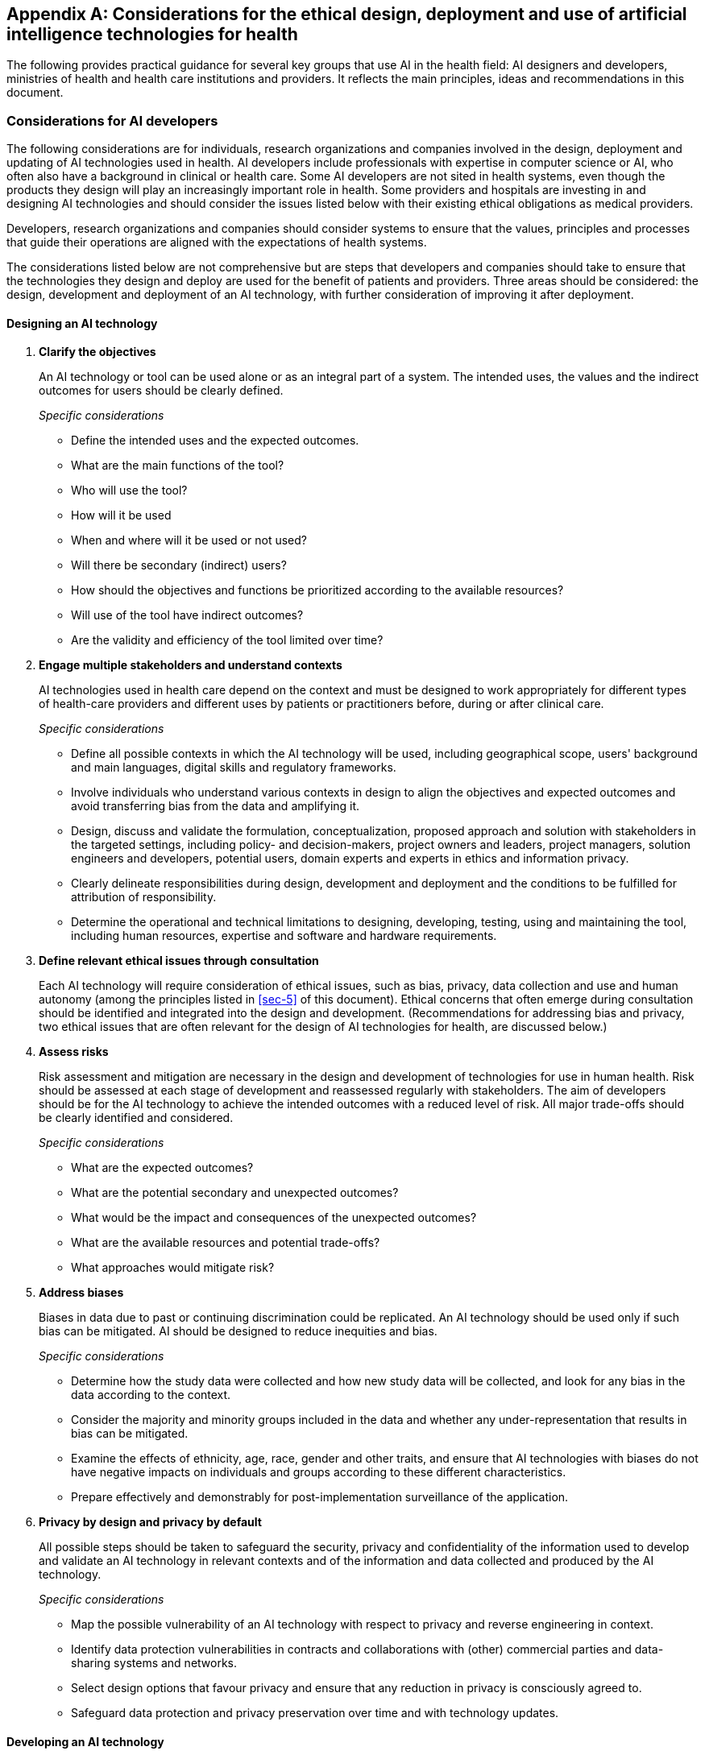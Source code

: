 [[annexA]]
[appendix,obligation=normative]
== Considerations for the ethical design, deployment and use of artificial intelligence technologies for health

The following provides practical guidance for several key groups that use AI in the
health field: AI designers and developers, ministries of health and health care
institutions and providers. It reflects the main principles, ideas and
recommendations in this document.

[[sec-a1]]
=== Considerations for AI developers

The following considerations are for individuals, research organizations and
companies involved in the design, deployment and updating of AI technologies used in
health. AI developers include professionals with expertise in computer science or
AI, who often also have a background in clinical or health care. Some AI developers
are not sited in health systems, even though the products they design will play an
increasingly important role in health. Some providers and hospitals are investing in
and designing AI technologies and should consider the issues listed below with their
existing ethical obligations as medical providers.

Developers, research organizations and companies should consider systems to ensure
that the values, principles and processes that guide their operations are aligned
with the expectations of health systems.

The considerations listed below are not comprehensive but are steps that developers
and companies should take to ensure that the technologies they design and deploy are
used for the benefit of patients and providers. Three areas should be considered:
the design, development and deployment of an AI technology, with further
consideration of improving it after deployment.

[[sec-a1-1]]
==== Designing an AI technology

[class=steps]
. *Clarify the objectives*
+
--
An AI technology or tool can be used alone or as an integral part of a system. The
intended uses, the values and the indirect outcomes for users should be clearly
defined.

_Specific considerations_

* Define the intended uses and the expected outcomes.

* What are the main functions of the tool?

* Who will use the tool?

* How will it be used

* When and where will it be used or not used?

* Will there be secondary (indirect) users?

* How should the objectives and functions be prioritized according to the available
resources?

* Will use of the tool have indirect outcomes?

* Are the validity and efficiency of the tool limited over time?
--

. *Engage multiple stakeholders and understand contexts*
+
--
AI technologies used in health care depend on the context and must be designed to
work appropriately for different types of health-care providers and different uses
by patients or practitioners before, during or after clinical care.

_Specific considerations_

* Define all possible contexts in which the AI technology will be used, including
geographical scope, users' background and main languages, digital skills and
regulatory frameworks.

* Involve individuals who understand various contexts in design to align the
objectives and expected outcomes and avoid transferring bias from the data and
amplifying it.

* Design, discuss and validate the formulation, conceptualization, proposed approach
and solution with stakeholders in the targeted settings, including policy- and
decision-makers, project owners and leaders, project managers, solution engineers
and developers, potential users, domain experts and experts in ethics and
information privacy.

* Clearly delineate responsibilities during design, development and deployment and
the conditions to be fulfilled for attribution of responsibility.

* Determine the operational and technical limitations to designing, developing,
testing, using and maintaining the tool, including human resources, expertise and
software and hardware requirements.
--

. *Define relevant ethical issues through consultation*
+
--
Each AI technology will require consideration of ethical issues, such as bias,
privacy, data collection and use and human autonomy (among the principles listed in
<<sec-5>> of this document). Ethical concerns that often emerge during consultation
should be identified and integrated into the design and development.
(Recommendations for addressing bias and privacy, two ethical issues that are often
relevant for the design of AI technologies for health, are discussed below.)
--

. *Assess risks*
+
--
Risk assessment and mitigation are necessary in the design and development of
technologies for use in human health. Risk should be assessed at each stage of
development and reassessed regularly with stakeholders. The aim of developers should
be for the AI technology to achieve the intended outcomes with a reduced level of
risk. All major trade-offs should be clearly identified and considered.

_Specific considerations_

* What are the expected outcomes?

* What are the potential secondary and unexpected outcomes?

* What would be the impact and consequences of the unexpected outcomes?

* What are the available resources and potential trade-offs?

* What approaches would mitigate risk?
--

. *Address biases*
+
--
Biases in data due to past or continuing discrimination could be replicated. An AI
technology should be used only if such bias can be mitigated. AI should be designed
to reduce inequities and bias.

_Specific considerations_

* Determine how the study data were collected and how new study data will be
collected, and look for any bias in the data according to the context.

* Consider the majority and minority groups included in the data and whether any
under-representation that results in bias can be mitigated.

* Examine the effects of ethnicity, age, race, gender and other traits, and ensure
that AI technologies with biases do not have negative impacts on individuals and
groups according to these different characteristics.

* Prepare effectively and demonstrably for post-implementation surveillance of the
application.
--

. *Privacy by design and privacy by default*
+
--
All possible steps should be taken to safeguard the security, privacy and
confidentiality of the information used to develop and validate an AI technology in
relevant contexts and of the information and data collected and produced by the AI
technology.

_Specific considerations_

* Map the possible vulnerability of an AI technology with respect to privacy and
reverse engineering in context.

* Identify data protection vulnerabilities in contracts and collaborations with
(other) commercial parties and data-sharing systems and networks.

* Select design options that favour privacy and ensure that any reduction in privacy
is consciously agreed to.

* Safeguard data protection and privacy preservation over time and with technology
updates.
--

[[sec-a1-2]]
==== Developing an AI technology

[class=steps]
. *Identify regulatory requirements*
+
--
Regulatory frameworks for AI are evolving. While most regulatory frameworks address
data protection, data security and privacy, emerging governance guidelines include
equal access and human autonomy. Compliance measures should be included in
development and updates of a technology.

_Specific considerations_

* Adhere to country-specific or regional export rules and guidelines, such as the EU
GDPR, Singapore's Personal Data Protection Act or the US Health Insurance
Portability and Accountability Act.

* Identify open concepts and open norms that should be specified for compliance,
e.g., in GDPR Article 22, the "far reaching effects" in "Person may not be subjected
solely to automated decision procedure with far reaching effects".

* Define relevant open norms and concepts that can be justified to affected parties
and experts with relevant knowledge of the application.
--

. *Establish data management plans*
+
--
Clear management plans and protection guidelines should be established for data
collection, storage, organization and access to ensure data security and safeguard
privacy and confidentiality.

_Specific considerations_

* Understand the data collection and sharing requirements and regulations in the
countries, sectors and institutions of potential users, including legal requirements
for managing consent for the use of training data.

* Determine the type of data that are being collected and where and how the data
will be stored.

* Assess the physical infrastructure and operational processes that can be used to
ensure data security and integrity.

* Understand and determine how confidentiality and privacy will be protected in
different contexts.

* Establish guidelines and protocols for proper collection, storage, organization,
access and use of personal, proprietary and public data in different contexts.

* Determine how long the data will be stored, when the data could be shared and
other temporal considerations.

* Give preference to the use of anonymized data whenever possible.

* Determine who is responsible for data governance and ensure appropriate follow-up.

* Clearly identify all groups who will have access to the data throughout the
product's life cycle.

* Determine any type of secondary use of data that could be allowed.
--

. *Adopt standards and best practices*
+
--
Ensure the compliance and/or interoperability of the AI technology with other
technologies that will be introduced into health systems. One or more established
international, regional or national standards and/or performance benchmarks for an
AI technology should be adopted according to regulations, guidance and application
requirements, design and development plans.

_Specific considerations (examples of standards)_

* ISO standards (security and privacy)

* US National Institute of Standards and Technology (security and privacy)

* IEEE 7000 series (privacy and fairness)

* Health Level 7 (transfer of administrative and clinical health data)
--

[[sec-a1-3]]
==== Deploying an AI technology and improving it after deployment

[class=steps]
. *Engage and educate multiple stakeholders for deployment and maintenance*
+
--
Prioritize inclusivity throughout to ensure better understanding of needs and to
build adapted solutions for multiple stakeholders.

_Specific considerations_

* Clearly delineate responsibility for what to do, when and how.

* Design, discuss and validate the proposed approach with various stakeholders in
all targeted regions, including policy- and decision-makers, project owners and
leaders, project managers, solution engineers and developers, potential users,
domain experts and experts in ethics and information privacy.

* Train stakeholders in why, how and when to use the tool, including the main
objectives, functions and features and differences among usage scenarios, when
applicable.

* Engage continuously with stakeholders, and support users.
--

. *Evaluate and improve performance*
+
--
The outcomes and impact on health care of the AI technology should be assessed
formally, and the design and development of the technology continuously improved
according to the ethical principles that initially guided its development and to new
governance guidelines and all applicable legal obligations and regulations. The
risks of the technology and of its intended usage in different health care settings
should be assessed regularly to manage its deployment, continuous development and
maintenance.

_Specific considerations_

The accuracy and risks of error of the AI technology should be evaluated to assess
implications for:

* Incorporating, verifying and validating changes to the tool or system;

* monitoring and ensuring the effectiveness and usefulness of the tool or system
over time;

* how long the results or the technology can be used;

* how often the tool or system should be updated; and

* who is responsible for updating.
--

[[sec-a2]]
=== Considerations for ministries of health

The following considerations are intended for ministries of health, which will have
the primary responsibility for determining whether and how AI technologies should be
integrated into health systems, the conditions under which they should be used, the
protection of individuals that must accompany use of such technologies and policies
that can address both expected and unexpected ethical challenges. Evaluation,
regulation, deployment and oversight of AI technologies will require
inter-ministerial coordination. Thus, while these considerations are directed to
ministries of health, implementation will require collaboration with other relevant
ministries, such as of information technology and education.

These considerations are not comprehensive but may be a starting-point for
ministries of health to ensure that the use of AI technologies is consonant with the
wider objective of the government to provide affordable, equitable, appropriate,
effective health care, with the goal of attaining universal health coverage. Three
areas should be considered: how ministries should protect the health and safety of
patients, how they should prepare for the introduction and use of AI technologies
and how they should address ethical and legal challenges and protect human rights.

[[sec-a2-1]]
==== How to protect the health and safety of patients

[class=steps]
. *Assess whether AI technologies are appropriate and necessary*
+
--
AI technologies should be used only if they are necessary and appropriate and
contribute to achieving universal health coverage. They should not divert attention
and resources from proven but underfunded interventions that would reduce morbidity
and mortality.

_Specific considerations_

* Evaluate the institutional and regulatory context and infrastructure to determine
whether the technology would be as cost-effective as "traditional" technologies and
whether its introduction and use are in accordance with human rights.

* Conduct an impact assessment before deciding whether to implement or continue use
of AI in the health system.

* Calculate the risk-benefit ratio of adoption, investment and uptake of an AI
technology, and make the information available to stakeholders so that they can
provide input to any evaluation or decision.

* Manage the ethical challenges of the AI technology (e.g., equitable access,
privacy) appropriately.
--

. *Testing, monitoring and evaluation*
+
--
AI must be rigorously tested, monitored and evaluated. Clinical trials can provide
assurance that any unanticipated hazards or consequences of AI-based applications
are identified and addressed (or avoided entirely) and an approved AI device can be
re-tested and monitored to measure its performance and any changes that may occur
once it has been approved.

Regulatory agencies can support testing, transparent communication of outcomes and
monitoring of' the performance and efficacy of a technology. Many LMIC still lack
sufficient regulatory capacity to assess drugs, vaccines and devices, and the rapid
arrival of AI technologies could mean that their regulatory agencies cannot
accurately assess or regulate such technologies for the public good.

_Specific considerations_

* Countries should have sufficient regulatory capacity to ensure rigorous scrutiny
of AI technologies on which countries rely in health care.

* For certain low-risk AI technologies, regulators may consider "lighter" premarket
scrutiny.

* AI technologies should be tested prospectively in randomized trials and not
against existing laboratory datasets.

* Regulatory scrutiny should be applied when data from non-health devices are
imputed and used to train AI health technologies.
--

. *Assign liability*
+
--
Reliance on AI technologies entails responsibility, accountability and liability and
also compensation for any undue damage.

_Specific considerations_

* Ministry of health experts should evaluate AI tools to ensure accountability for
any negative consequences that arise from their use.

* Liability rules used in clinical care and medicine should be modified to assess
and assign liability, including product liability, the personal liability of
decision-makers, input liability and liability to data donors. The rules should
include causal responsibility, objective liability regimes and liability for
retrospective harm as well as mechanisms for assigning vicarious liability when
appropriate.
--

. *Ensure that all people are guaranteed redress in the legal system*
+
--
Processes should be available for compensation of undue damage caused by use of AI
technologies.

_Specific considerations_

* Independent oversight should be available to ensure equitable access to health
care of appropriate quality.

* Swift, accessible mechanisms should be available for complaint, including for
patients and health staff to demand protection of personal data and particularly of
sensitive health data.
--

[[sec-a2-2]]
==== Prepare for the introduction and use of AI technologies

[class=steps]
. *Institutional preparedness and technical capacity*
+
--
Ministries of health should have the necessary human and technical resources to
realize the full benefits of AI technologies for health while mitigating any
negative impacts.

_Specific considerations_

* Training and capacity-building based on established criteria should be organized
for government officials to evaluate whether an AI technology is based on ethical
principles.

* Health-care authorities and medical professionals should be involved and engaged
in AI design and, when possible, software engineering.

* Civil society, medical staff and patient groups should be consulted about the
introduction of AI technology and included in both external audit and monitoring of
its functioning.

* The introduction of an AI technology should be accompanied by appropriate
investments by the health system to capture its benefits. For example, tools to
predict a disease outbreak should be complemented by robust surveillance systems and
other measures to respond effectively to an outbreak.
--

. *Infrastructure for AI technologies*
+
--
The right infrastructure is a prerequisite for proper deployment of AI in a
health-care system.

_Specific considerations_

* Criteria should be established to identify and measure the infrastructure
requirements, including for operation, maintenance and oversight.

* When necessary, infrastructure should be provided or strengthened with civil
society support and international cooperation.

* Ministries of health should identify effective alternatives if any infrastructure
is lacking, if the AI technology is too expensive or if it poses a high risk to
patients.
--

. *Management of data*
+
--
Data must be of high quality to prevent unintended harm from use of AI systems, as
limited, low-quality or inaccurate data could result in biased inferences,
misleading data analyses and poorly designed applications for health. Other critical
elements of health data management include protecting the privacy and
confidentiality of patient data and the rules for sharing such data.

_Specific considerations_

* Data processing (including from non-medical devices) and its representativeness,
accuracy, harmonization, accessibility, interoperability and reusability should be
regulated, with the informed consent of data providers (patients).

* Access to and use of data from digital self-care applications and/or wearable
technologies should also be regulated. Data from these applications and technologies
should be collected, stored and used in accordance with principles for data
minimization.

* Patients and consumers who provide data should have access to and be allowed to
reuse and thereby benefit from their data. Their data should not be monopolized by
an AI technology provider.

* Quality control measures should be implemented to ensure the representativeness of
data from different population groups.

* Mechanisms and procedures should be in place to collect relevant patient data to
train AI technology according to the environment, culture and specifics of the
community in which the technology is intended to be used.

* Patients and consumers should know what data are used in training AI systems.
--

[[sec-a2-3]]
==== Address ethical and legal challenges and protect human rights

[class=steps]
. *Preserve and enhance human autonomy*
+
--
AI technologies for health should enhance human decision-making and empower medical
professionals (clinicians and providers) rather than replace them.

_Specific considerations_

* Human judgement should be used with regard to prediction of disease and/or
recommended treatment by an AI technology.

* Ministries of health should designate the types of information with which a
clinician should be provided to make an independent judgement about an AI result or
outcome.

* Meaningful, clear information should be provided to patients to allow them to make
informed decisions about health recommendations based on AI technology.
--

. *Patient agency with regard to predictive algorithms*
+
--
Use of AI predictive analytics in health care raises ethical concern with respect to
informed consent and individual autonomy in decisions about patient and consumer
health.

_Specific considerations_

* The need for an AI technology should be assessed, with the risk of the technology
to patient autonomy and well-being.

* Patients should be allowed to refuse AI technologies for health.

* A mechanism should be available to inform patients of the benefits, risks, value,
constraints, novelty and scope of an AI tool.
--

. *Privacy, confidentiality and informed consent in the collection and use of
patient data*
+
--
The autonomy and trust of patients who provide data are paramount, especially
meaningful individual control over data. Health-data processing should include
respect for the right to privacy and should ensure that patients maintain control
over decisions, including their informed consent.

_Specific considerations_

* Up-to-date data protection and confidentiality laws should be a prerequisite for
use of AI.

* Independent oversight and other forms of redress should be available to protect
patient privacy and data confidentiality.

* Data protection supervisory agencies should have sufficient resources for
effective privacy protection.

* Ministries of health should employ experts to determine whether AI tools meet
standards of privacy to foster the general trust of patients who provide data.

* Ministries of health should have a protocol for collecting, storing and sharing
personal data or data that could be identified and ensure that the data are managed
in such a way as to protect privacy, including confidentiality and informed consent.

* Ministries of health should ensure that patients have the right to refuse data
collection by and the data-sharing requirements of an AI technology. Explicit
consent should be given for secondary uses of health data.

* Ministries of health should limit the collection of data to those required and not
collect additional data.

* Ministries of health should provide training for health staff in the implications
for the human rights of patients as part of capacity-building for use of AI
technology.
--

. *Transparency of AI technologies for health*
+
--
AI technologies must be provided and relied on transparently in order to assign
responsibility and ensure trust and protection of patient rights.

_Specific considerations_

* Ministry of health experts should transparently evaluate an AI technology
developed by others and make the results of such assessments publicly available
throughout the life-cycle of the AI system.

* Ministries of health should ensure that clinicians can explain how an AI system
has been validated to patients and their families.

* External experts should have enough information about the AI system and its
training data to make independent assessments.
--

. *Ensure equitable access to AI technologies and related health care*
+
--
When an AI technology is considered necessary (see above), ministries of health have
an ethical obligation to ensure equitable access to that technology. Diagnostic use
of AI should be extended carefully to avoid situations in which large numbers of
people receive an accurate diagnosis of a health condition in the absence of
appropriate treatment options.

_Specific considerations_

* Ministries of health have a duty to ensure equitable access to all to AI-based
health care, regardless of gender, geography, ethnicity and other conditions.

* Ministries of health have a duty to provide treatment after AI-based testing and
confirmation of disease.

* Ministries of health should ensure that the benefits of data from AI are fairly
shared with the patients who provided the data for AI training and not monopolized
by technology service providers.
--

[[sec-a3]]
=== Considerations for health-care institutions and providers

The following considerations are intended for health-care institutions and
providers, such as hospitals, doctors and nurses. While programmers may be those
primarily responsible for the design of AI technologies and ministries of health and
regulatory agencies for approval and selection of such technologies for use,
health-care providers determine which technologies to use and how and may also
provide direct feedback to the health-care system, the medical community and the
designers of the technologies about whether they meet the needs of patients.

The following is not comprehensive but may be used as a starting point as
health-care providers increase use of AI for health care. Use of AI technologies for
health outside regular health-care settings is discussed in <<sec-3-1>> of this
document. Three areas are considered: whether the AI technology is necessary and
appropriate; whether the context in which the AI technology will be used is
appropriate; and whether a health-care provider should use a particular AI technology.

[[sec-a3-1]]
==== Is the AI technology necessary and appropriate?

[class=steps]
. *Prioritize safety*
+
--
Use of AI technology in health care will inadvertently address and could amplify
risk-prone decisions, procedures or both. Technology-related risks must be
counteracted by risk mitigation strategies, which should be integrated into AI
decision-making or be applicable to AI decisions.
--

. *Promote transparency*
+
--
Introduction of any AI technology must be sufficiently transparent that it can be
criticized, by the public or by internal review mechanisms.

_Specific considerations_

* The source code should be fully disclosed.

* Algorithms must be open to criticism by an in-house or other appropriate expert.

* The data used to train the algorithm, whether certain groups were systematically
excluded from such data, how the training data were labelled and by whom (including
expertise and appropriateness of labelling) should be known.

* The underlying principles and value sets used for decision trees should be
transparent.

* The learned code should be available for independent audit and review by
appropriate third parties.
--

. *Address bias*
+
--
Bias due to past or continuing discrimination could be replicated. An AI technology
should be used only if such bias can be mitigated, and AI should be designed to
reduce inequity and bias.

_Specific considerations_

* Ensure that AI with certain biases does not have negative impacts according to
race or ethnicity or that the bias can be mitigated.

* If bias cannot be removed, ensure that this is stated transparently and reflected
in decisions, e.g., to be taken into consideration by a provider or patient.
--

. *Safeguard privacy*
+
--
Health-care providers must prevent re-identification, especially for datasets that
can be linked by third parties to re-identify individuals.

_Specific considerations_

* Understand issues related to privacy and reverse engineering.

* Ensure that any option for use of an AI technology in a clinical setting favours
privacy and that any reduction in privacy is actively agreed.

* Take the necessary measures to prevent leakage of identifiable information.
--

. *Institute regular challenge and review*
+
--
Even if an AI technology is deemed appropriate up front, it must be subject to
regular challenge and review. This may be necessary due to software erosion, changes
in context over time and changes in the AI technology itself as it continues to
learn from new data and evolves.

_Specific considerations_

* Establish regular technical review, including external review.

* Review whether the AI is having the intended impact, is filling a gap in need and
is improving health care.
--

[[sec-a3-2]]
==== Is the context in which the AI technology will be used appropriate?

[class=steps]
. *Assess whether the AI technology is necessary and appropriate in each clinical setting*
+
--
_Specific considerations_

* Determine whether the AI technology offers advantages over what is currently
offered and fills a gap.

* Compare the risks and benefits of the AI technology with those of current
technology.

* Ensure that the AI technology is necessary and that the problem is clearly stated
to ensure effective delivery of care that justifies use of the technology.

* Ensure that the AI technology is based on sufficient electronic health data.

* Ensure that the health data used were acquired in an ethical manner.

* Ensure the necessary infrastructure for use of the AI technology.

* Confirm the support of experts, including partnerships with academic institutions
and commercial entities, and appropriate agreements with respect to IP,
accountability, confidentiality, ethics, access and commercialization.

* Establish commonly agreed ethical principles for the collection, sharing and use
of the data and its governance.
--

. *Understand local perspectives*
+
--
The perspectives of local consumers should be recognized, particularly the
sovereignty of indigenous peoples over their data for the collective benefit of
people. This includes determining whether the health service has a "social license"
to use AI, i.e., the consent of communities and/or individuals.

_Specific considerations_

* Public and consumer communication and education about AI should be adequate.

* Providers should secure a "social license" from the communities involved.

* Providers should ensure sovereignty and governance of indigenous populations over
their data.
--

[[sec-a3-3]]
==== Should a health-care provider use the AI technology?

[class=steps]
. *Ensure that the information provided by an AI technology can be interpreted*
+
--
The information derived by an AI technology must be interpreted by a clinician.
Human judgement is critical, and the context is important. Clinicians should be able
understand the data and variables so that they can explain the principles of the AI
application to themselves, colleagues, patients and families.
--

. *Understand the level of risk*
+
--
Decisions made by clinicians on the basis of an AI technology must be transparent
and based on understanding that they are appropriate or commensurate with any risk.
AI should be used in prevention, treatment, rehabilitation and/or palliative care
only if it the risk-benefit ratio is positive. It should not be used if the
influence of the technology on risk is unclear or if it could increase or exacerbate
risk. Specific guidelines for medical research involving human beings must be
followed if AI technology is used experimentally.
--

. *Ensure responsible use of AI*
+
--
Health-care providers must not only ensure that an AI technology is technically
accurate but also consider whether it can be used responsibly. Health-care providers
should state specifically why AI is appropriate in a particular situation.
--
